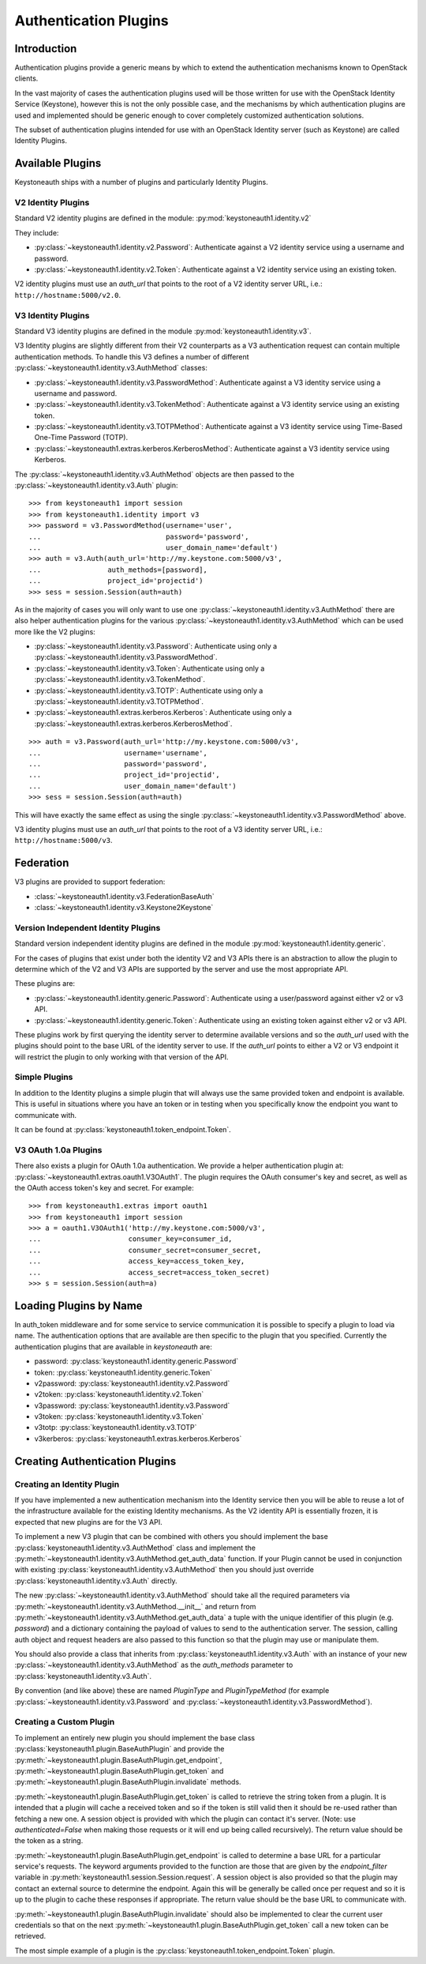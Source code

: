======================
Authentication Plugins
======================

Introduction
============

Authentication plugins provide a generic means by which to extend the
authentication mechanisms known to OpenStack clients.

In the vast majority of cases the authentication plugins used will be those
written for use with the OpenStack Identity Service (Keystone), however this is
not the only possible case, and the mechanisms by which authentication plugins
are used and implemented should be generic enough to cover completely
customized authentication solutions.

The subset of authentication plugins intended for use with an OpenStack
Identity server (such as Keystone) are called Identity Plugins.


Available Plugins
=================

Keystoneauth ships with a number of plugins and particularly Identity
Plugins.

V2 Identity Plugins
-------------------

Standard V2 identity plugins are defined in the module:
:py:mod:`keystoneauth1.identity.v2`

They include:

- :py:class:`~keystoneauth1.identity.v2.Password`: Authenticate against
  a V2 identity service using a username and password.
- :py:class:`~keystoneauth1.identity.v2.Token`: Authenticate against a
  V2 identity service using an existing token.

V2 identity plugins must use an `auth_url` that points to the root of a V2
identity server URL, i.e.: ``http://hostname:5000/v2.0``.

V3 Identity Plugins
-------------------

Standard V3 identity plugins are defined in the module
:py:mod:`keystoneauth1.identity.v3`.

V3 Identity plugins are slightly different from their V2 counterparts as a V3
authentication request can contain multiple authentication methods.  To handle
this V3 defines a number of different
:py:class:`~keystoneauth1.identity.v3.AuthMethod` classes:

- :py:class:`~keystoneauth1.identity.v3.PasswordMethod`: Authenticate
  against a V3 identity service using a username and password.
- :py:class:`~keystoneauth1.identity.v3.TokenMethod`: Authenticate against
  a V3 identity service using an existing token.
- :py:class:`~keystoneauth1.identity.v3.TOTPMethod`: Authenticate against
  a V3 identity service using Time-Based One-Time Password (TOTP).
- :py:class:`~keystoneauth1.extras.kerberos.KerberosMethod`: Authenticate
  against a V3 identity service using Kerberos.

The :py:class:`~keystoneauth1.identity.v3.AuthMethod` objects are then
passed to the :py:class:`~keystoneauth1.identity.v3.Auth` plugin::

    >>> from keystoneauth1 import session
    >>> from keystoneauth1.identity import v3
    >>> password = v3.PasswordMethod(username='user',
    ...                              password='password',
    ...                              user_domain_name='default')
    >>> auth = v3.Auth(auth_url='http://my.keystone.com:5000/v3',
    ...                auth_methods=[password],
    ...                project_id='projectid')
    >>> sess = session.Session(auth=auth)

As in the majority of cases you will only want to use one
:py:class:`~keystoneauth1.identity.v3.AuthMethod` there are also helper
authentication plugins for the various
:py:class:`~keystoneauth1.identity.v3.AuthMethod` which can be used more
like the V2 plugins:

- :py:class:`~keystoneauth1.identity.v3.Password`: Authenticate using
  only a :py:class:`~keystoneauth1.identity.v3.PasswordMethod`.
- :py:class:`~keystoneauth1.identity.v3.Token`: Authenticate using only a
  :py:class:`~keystoneauth1.identity.v3.TokenMethod`.
- :py:class:`~keystoneauth1.identity.v3.TOTP`: Authenticate using
  only a :py:class:`~keystoneauth1.identity.v3.TOTPMethod`.
- :py:class:`~keystoneauth1.extras.kerberos.Kerberos`: Authenticate using
  only a :py:class:`~keystoneauth1.extras.kerberos.KerberosMethod`.

::

    >>> auth = v3.Password(auth_url='http://my.keystone.com:5000/v3',
    ...                    username='username',
    ...                    password='password',
    ...                    project_id='projectid',
    ...                    user_domain_name='default')
    >>> sess = session.Session(auth=auth)

This will have exactly the same effect as using the single
:py:class:`~keystoneauth1.identity.v3.PasswordMethod` above.

V3 identity plugins must use an `auth_url` that points to the root of a V3
identity server URL, i.e.: ``http://hostname:5000/v3``.

Federation
==========

V3 plugins are provided to support federation:

- :class:`~keystoneauth1.identity.v3.FederationBaseAuth`
- :class:`~keystoneauth1.identity.v3.Keystone2Keystone`


Version Independent Identity Plugins
------------------------------------

Standard version independent identity plugins are defined in the module
:py:mod:`keystoneauth1.identity.generic`.

For the cases of plugins that exist under both the identity V2 and V3 APIs
there is an abstraction to allow the plugin to determine which of the V2 and V3
APIs are supported by the server and use the most appropriate API.

These plugins are:

- :py:class:`~keystoneauth1.identity.generic.Password`: Authenticate
  using a user/password against either v2 or v3 API.
- :py:class:`~keystoneauth1.identity.generic.Token`: Authenticate using
  an existing token against either v2 or v3 API.

These plugins work by first querying the identity server to determine available
versions and so the `auth_url` used with the plugins should point to the base
URL of the identity server to use. If the `auth_url` points to either a V2 or
V3 endpoint it will restrict the plugin to only working with that version of
the API.

Simple Plugins
--------------

In addition to the Identity plugins a simple plugin that will always use the
same provided token and endpoint is available. This is useful in situations
where you have an token or in testing when you specifically know the endpoint
you want to communicate with.

It can be found at :py:class:`keystoneauth1.token_endpoint.Token`.


V3 OAuth 1.0a Plugins
---------------------

There also exists a plugin for OAuth 1.0a authentication. We provide a helper
authentication plugin at:
:py:class:`~keystoneauth1.extras.oauth1.V3OAuth1`.
The plugin requires the OAuth consumer's key and secret, as well as the OAuth
access token's key and secret. For example::

    >>> from keystoneauth1.extras import oauth1
    >>> from keystoneauth1 import session
    >>> a = oauth1.V3OAuth1('http://my.keystone.com:5000/v3',
    ...                     consumer_key=consumer_id,
    ...                     consumer_secret=consumer_secret,
    ...                     access_key=access_token_key,
    ...                     access_secret=access_token_secret)
    >>> s = session.Session(auth=a)


Loading Plugins by Name
=======================

In auth_token middleware and for some service to service communication it is
possible to specify a plugin to load via name. The authentication options that
are available are then specific to the plugin that you specified. Currently the
authentication plugins that are available in `keystoneauth` are:

- password: :py:class:`keystoneauth1.identity.generic.Password`
- token: :py:class:`keystoneauth1.identity.generic.Token`
- v2password: :py:class:`keystoneauth1.identity.v2.Password`
- v2token: :py:class:`keystoneauth1.identity.v2.Token`
- v3password: :py:class:`keystoneauth1.identity.v3.Password`
- v3token: :py:class:`keystoneauth1.identity.v3.Token`
- v3totp: :py:class:`keystoneauth1.identity.v3.TOTP`
- v3kerberos: :py:class:`keystoneauth1.extras.kerberos.Kerberos`


Creating Authentication Plugins
===============================

Creating an Identity Plugin
---------------------------

If you have implemented a new authentication mechanism into the Identity
service then you will be able to reuse a lot of the infrastructure available
for the existing Identity mechanisms. As the V2 identity API is essentially
frozen, it is expected that new plugins are for the V3 API.

To implement a new V3 plugin that can be combined with others you should
implement the base :py:class:`keystoneauth1.identity.v3.AuthMethod` class
and implement the
:py:meth:`~keystoneauth1.identity.v3.AuthMethod.get_auth_data` function.
If your Plugin cannot be used in conjunction with existing
:py:class:`keystoneauth1.identity.v3.AuthMethod` then you should just
override :py:class:`keystoneauth1.identity.v3.Auth` directly.

The new :py:class:`~keystoneauth1.identity.v3.AuthMethod` should take all
the required parameters via
:py:meth:`~keystoneauth1.identity.v3.AuthMethod.__init__` and return from
:py:meth:`~keystoneauth1.identity.v3.AuthMethod.get_auth_data` a tuple
with the unique identifier of this plugin (e.g. *password*) and a dictionary
containing the payload of values to send to the authentication server. The
session, calling auth object and request headers are also passed to this
function so that the plugin may use or manipulate them.

You should also provide a class that inherits from
:py:class:`keystoneauth1.identity.v3.Auth` with an instance of your new
:py:class:`~keystoneauth1.identity.v3.AuthMethod` as the `auth_methods`
parameter to :py:class:`keystoneauth1.identity.v3.Auth`.

By convention (and like above) these are named `PluginType` and
`PluginTypeMethod` (for example
:py:class:`~keystoneauth1.identity.v3.Password` and
:py:class:`~keystoneauth1.identity.v3.PasswordMethod`).


Creating a Custom Plugin
------------------------

To implement an entirely new plugin you should implement the base class
:py:class:`keystoneauth1.plugin.BaseAuthPlugin` and provide the
:py:meth:`~keystoneauth1.plugin.BaseAuthPlugin.get_endpoint`,
:py:meth:`~keystoneauth1.plugin.BaseAuthPlugin.get_token` and
:py:meth:`~keystoneauth1.plugin.BaseAuthPlugin.invalidate` methods.

:py:meth:`~keystoneauth1.plugin.BaseAuthPlugin.get_token` is called to retrieve
the string token from a plugin. It is intended that a plugin will cache a
received token and so if the token is still valid then it should be re-used
rather than fetching a new one. A session object is provided with which the
plugin can contact it's server. (Note: use `authenticated=False` when making
those requests or it will end up being called recursively). The return value
should be the token as a string.

:py:meth:`~keystoneauth1.plugin.BaseAuthPlugin.get_endpoint` is called to
determine a base URL for a particular service's requests. The keyword arguments
provided to the function are those that are given by the `endpoint_filter`
variable in :py:meth:`keystoneauth1.session.Session.request`. A session object
is also provided so that the plugin may contact an external source to determine
the endpoint.  Again this will be generally be called once per request and so
it is up to the plugin to cache these responses if appropriate. The return
value should be the base URL to communicate with.

:py:meth:`~keystoneauth1.plugin.BaseAuthPlugin.invalidate` should also be
implemented to clear the current user credentials so that on the next
:py:meth:`~keystoneauth1.plugin.BaseAuthPlugin.get_token` call a new token can
be retrieved.

The most simple example of a plugin is the
:py:class:`keystoneauth1.token_endpoint.Token` plugin.
